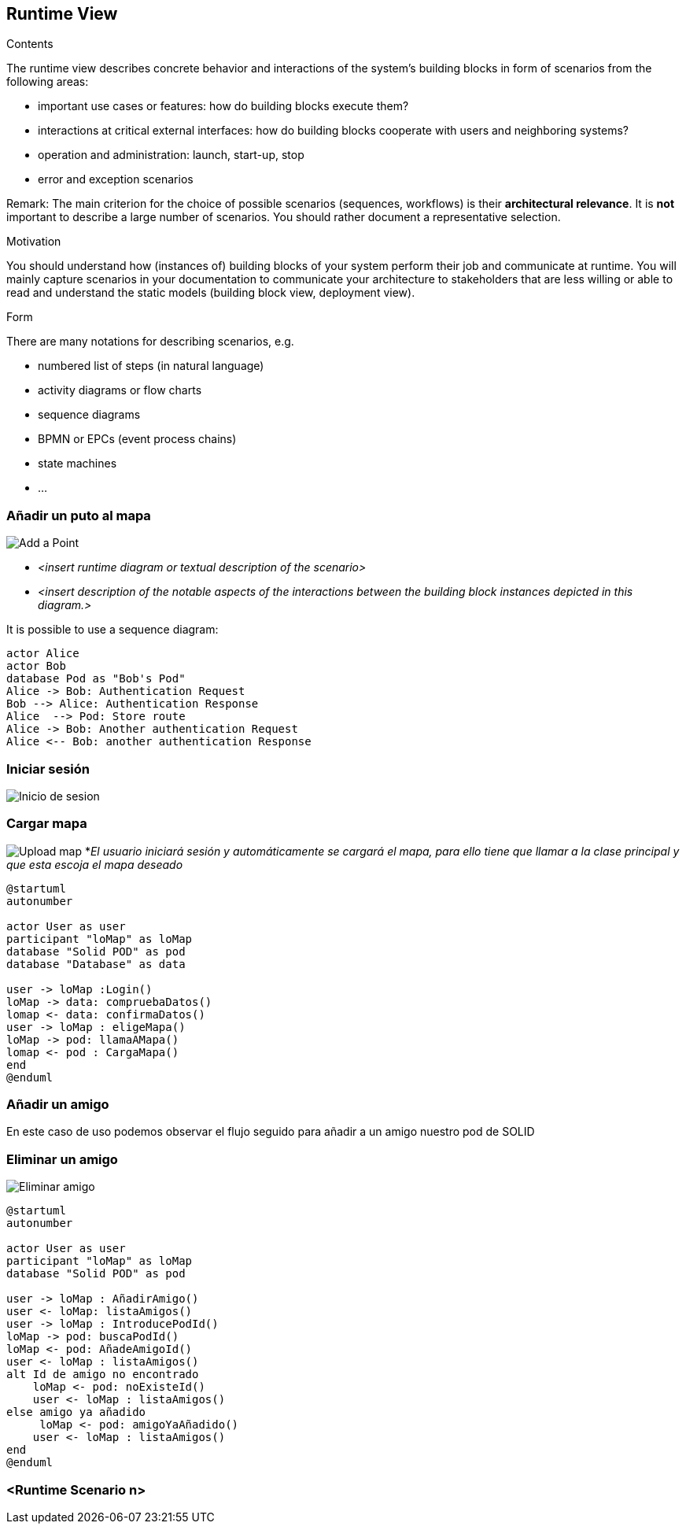 [[section-runtime-view]]
== Runtime View


[role="arc42help"]
****
.Contents
The runtime view describes concrete behavior and interactions of the system’s building blocks in form of scenarios from the following areas:

* important use cases or features: how do building blocks execute them?
* interactions at critical external interfaces: how do building blocks cooperate with users and neighboring systems?
* operation and administration: launch, start-up, stop
* error and exception scenarios

Remark: The main criterion for the choice of possible scenarios (sequences, workflows) is their *architectural relevance*. It is *not* important to describe a large number of scenarios. You should rather document a representative selection.

.Motivation
You should understand how (instances of) building blocks of your system perform their job and communicate at runtime.
You will mainly capture scenarios in your documentation to communicate your architecture to stakeholders that are less willing or able to read and understand the static models (building block view, deployment view).

.Form
There are many notations for describing scenarios, e.g.

* numbered list of steps (in natural language)
* activity diagrams or flow charts
* sequence diagrams
* BPMN or EPCs (event process chains)
* state machines
* ...

****

=== Añadir un puto al mapa
image:añadirPunto.png["Add a Point"]


* _<insert runtime diagram or textual description of the scenario>_
* _<insert description of the notable aspects of the interactions between the
building block instances depicted in this diagram.>_

It is possible to use a sequence diagram:

[plantuml,"Sequence diagram",png]
----
actor Alice
actor Bob
database Pod as "Bob's Pod"
Alice -> Bob: Authentication Request
Bob --> Alice: Authentication Response
Alice  --> Pod: Store route
Alice -> Bob: Another authentication Request
Alice <-- Bob: another authentication Response
----

=== Iniciar sesión
image:06_estado_inicio_sesion.png["Inicio de sesion"]

=== Cargar mapa
image:cargarMapa.png["Upload map"]
*_El usuario iniciará sesión y automáticamente se cargará el mapa, para ello tiene que llamar a la clase principal y que esta escoja el mapa deseado_
----
@startuml
autonumber

actor User as user
participant "loMap" as loMap
database "Solid POD" as pod
database "Database" as data

user -> loMap :Login()
loMap -> data: compruebaDatos()
lomap <- data: confirmaDatos()
user -> loMap : eligeMapa()
loMap -> pod: llamaAMapa()
lomap <- pod : CargaMapa()
end
@enduml
----
=== Añadir un amigo
En este caso de uso podemos observar el flujo seguido para añadir a un amigo nuestro pod de SOLID
[plantuml,Añadir amigo,png]

=== Eliminar un amigo
image:DiagramaEA_06.png["Eliminar amigo"]
----
@startuml
autonumber

actor User as user
participant "loMap" as loMap
database "Solid POD" as pod

user -> loMap : AñadirAmigo()
user <- loMap: listaAmigos()
user -> loMap : IntroducePodId()
loMap -> pod: buscaPodId()
loMap <- pod: AñadeAmigoId()
user <- loMap : listaAmigos()
alt Id de amigo no encontrado
    loMap <- pod: noExisteId()
    user <- loMap : listaAmigos()
else amigo ya añadido
     loMap <- pod: amigoYaAñadido()
    user <- loMap : listaAmigos()
end
@enduml
----


=== <Runtime Scenario n>
